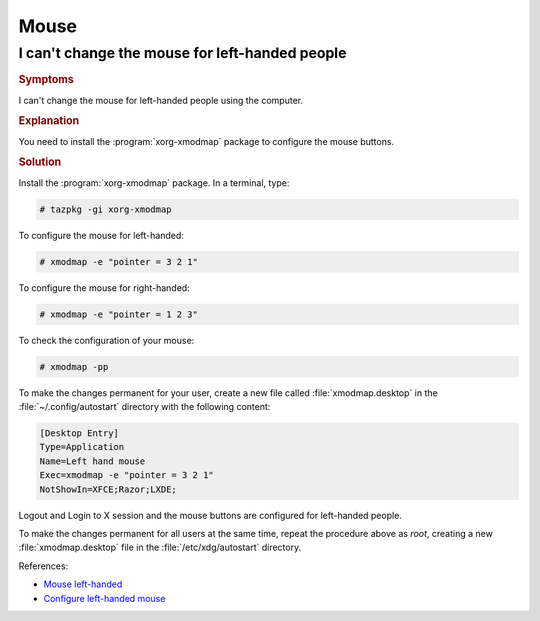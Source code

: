 .. http://doc.slitaz.org/en:guides:faq-mouse
.. en/guides/faq-mouse.txt · Last modified: 2015/04/08 19:19 by linea

.. _faq-mouse:

Mouse
=====


I can't change the mouse for left-handed people
-----------------------------------------------


.. rubric:: Symptoms

I can't change the mouse for left-handed people using the computer.


.. rubric:: Explanation

You need to install the :program:`xorg-xmodmap` package to configure the mouse buttons.


.. rubric:: Solution

Install the :program:`xorg-xmodmap` package.
In a terminal, type:

.. code-block:: console

   # tazpkg -gi xorg-xmodmap

To configure the mouse for left-handed:

.. code-block:: console

   # xmodmap -e "pointer = 3 2 1"

To configure the mouse for right-handed:

.. code-block:: console

   # xmodmap -e "pointer = 1 2 3"

To check the configuration of your mouse:

.. code-block:: console

   # xmodmap -pp

To make the changes permanent for your user, create a new file called :file:`xmodmap.desktop` in the :file:`~/.config/autostart` directory with the following content:

.. code-block:: ini

   [Desktop Entry]
   Type=Application
   Name=Left hand mouse
   Exec=xmodmap -e "pointer = 3 2 1"
   NotShowIn=XFCE;Razor;LXDE;

Logout and Login to X session and the mouse buttons are configured for left-handed people.

To make the changes permanent for all users at the same time, repeat the procedure above as *root*, creating a new :file:`xmodmap.desktop` file in the :file:`/etc/xdg/autostart` directory.

References:

* `Mouse left-handed <http://forum.slitaz.org/topic/mouse-left-handed>`_
* `Configure left-handed mouse <http://forum.slitaz.org/topic/help-configure-left-handed-mouse#post-1792>`_
